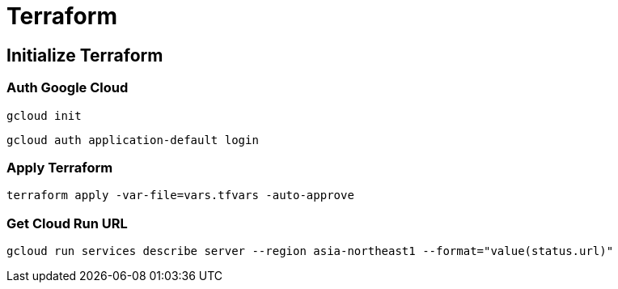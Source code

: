 = Terraform

== Initialize Terraform

=== Auth Google Cloud

[source,shell]
----
gcloud init
----

[source,shell]
----
gcloud auth application-default login
----

=== Apply Terraform

[source,shell]
----
terraform apply -var-file=vars.tfvars -auto-approve
----

=== Get Cloud Run URL

[source,shell]
----
gcloud run services describe server --region asia-northeast1 --format="value(status.url)"
----
